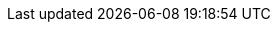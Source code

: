 :url-pil: https://www.lua.org/pil

:type-nil: {url-pil}/2.1.html[nil]
:type-bool: {url-pil}/2.2.html[bool]
:type-number: {url-pil}/2.3.html[number]
:type-string: {url-pil}/2.4.html[string]
:type-table: {url-pil}/2.5.html[table]
:type-function: {url-pil}/2.6.html[function]
:type-userdata: {url-pil}/2.7.html[userdata]

// minetest-specific types
:type-nodedefinition: link:../doc/types/NodeDefinition.adoc[NodeDefinition]
:type-nodesoundspec: link:../doc/types/NodeSoundSpec.adoc[NodeSoundSpec]
:type-nodedropspec: link:../doc/types/NodeDropSpec.adoc[NodeDropSpec]
:type-colorspec: link:../doc/types/ColorSpec.adoc[ColorSpec]

// This should probably be macro'd or something
:class-vector: link:../doc/classes/vector.adoc[vector]
